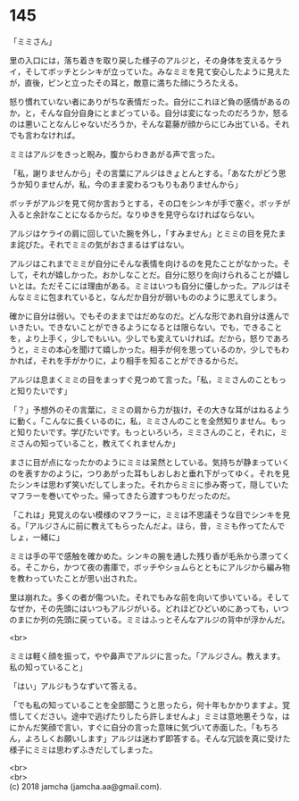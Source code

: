 #+OPTIONS: toc:nil
#+OPTIONS: \n:t

* 145

  「ミミさん」

  里の入口には，落ち着きを取り戻した様子のアルジと，その身体を支えるケライ，そしてボッチとシンキが立っていた。みなミミを見て安心したように見えたが，直後，ピンと立ったその耳と，敵意に満ちた顔にうろたえる。

  怒り慣れていない者にありがちな表情だった。自分にこれほど負の感情があるのか，と，そんな自分自身にとまどっている。自分は変になったのだろうか，怒るのは悪いことなんじゃないだろうか，そんな葛藤が顔からにじみ出ている。それでも言わなければ。

  ミミはアルジをきっと睨み，腹からわきあがる声で言った。

  「私，謝りませんから」その言葉にアルジはきょとんとする。「あなたがどう思うか知りませんが，私，今のまま変わるつもりもありませんから」

  ボッチがアルジを見て何か言おうとする，その口をシンキが手で塞ぐ。ボッチが入ると余計なことになるからだ。なりゆきを見守らなければならない。

  アルジはケライの肩に回していた腕を外し，「すみません」とミミの目を見たまま詫びた。それでミミの気がおさまるはずはない。

  アルジはこれまでミミが自分にそんな表情を向けるのを見たことがなかった。そして，それが嬉しかった。おかしなことだ。自分に怒りを向けられることが嬉しいとは。ただそこには理由がある。ミミはいつも自分に優しかった。アルジはそんなミミに包まれていると，なんだか自分が弱いもののように思えてしまう。

  確かに自分は弱い。でもそのままではだめなのだ。どんな形であれ自分は進んでいきたい。できないことができるようになるとは限らない。でも，できることを，より上手く，少しでもいい。少しでも変えていければ。だから，怒りであろうと，ミミの本心を聞けて嬉しかった。相手が何を思っているのか，少しでもわかれば，それを手がかりに，より相手を知ることができるからだ。

  アルジは息まくミミの目をまっすぐ見つめて言った。「私，ミミさんのこともっと知りたいです」

  「？」予想外のその言葉に，ミミの肩から力が抜け，その大きな耳がはねるように動く。「こんなに長くいるのに，私，ミミさんのことを全然知りません。もっと知りたいです。学びたいです。もっといろいろ，ミミさんのこと，それに，ミミさんの知っていること，教えてくれませんか」

  まさに目が点になったかのようにミミは呆然としている。気持ちが静まっていくのを表すかのように，つりあがった耳もしおしおと垂れ下がってゆく。それを見たシンキは思わず笑いだしてしまった。それからミミに歩み寄って，隠していたマフラーを巻いてやった。帰ってきたら渡すつもりだったのだ。

  「これは」見覚えのない模様のマフラーに，ミミは不思議そうな目でシンキを見る。「アルジさんに前に教えてもらったんだよ。ほら，昔，ミミも作ってたんでしょ，一緒に」

  ミミは手の平で感触を確かめた。シンキの腕を通した残り香が毛糸から漂ってくる。そこから，かつて夜の書庫で，ボッチやショムらとともにアルジから編み物を教わっていたことが思い出された。

  里は崩れた。多くの者が傷ついた。それでもみな前を向いて歩いている。そしてなぜか，その先頭にはいつもアルジがいる。どれほどひどいめにあっても，いつのまにか列の先頭に戻っている。ミミはふっとそんなアルジの背中が浮かんだ。

  <br>

  ミミは軽く顔を振って，やや鼻声でアルジに言った。「アルジさん。教えます。私の知っていること」

  「はい」アルジもうなずいて答える。

  「でも私の知っていることを全部聞こうと思ったら，何十年もかかりますよ。覚悟してください。途中で逃げたりしたら許しませんよ」ミミは意地悪そうな，はにかんだ笑顔で言い，すぐに自分の言った意味に気づいて赤面した。「もちろん，よろしくお願いします」アルジは迷わず即答する。そんな冗談を真に受けた様子にミミは思わずふきだしてしまった。

  <br>
  <br>
  (c) 2018 jamcha (jamcha.aa@gmail.com).

  [[http://creativecommons.org/licenses/by-nc-sa/4.0/deed][file:http://i.creativecommons.org/l/by-nc-sa/4.0/88x31.png]]
